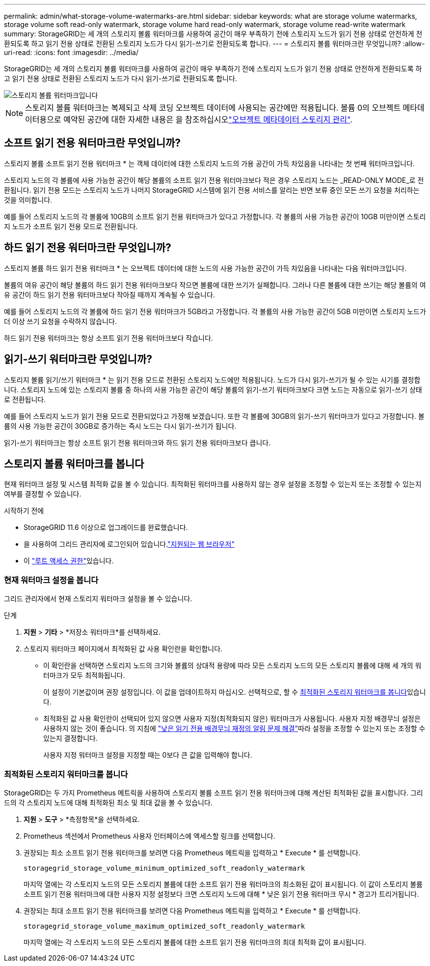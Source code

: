 ---
permalink: admin/what-storage-volume-watermarks-are.html 
sidebar: sidebar 
keywords: what are storage volume watermarks, storage volume soft read-only watermark, storage volume hard read-only watermark, storage volume read-write watermark 
summary: StorageGRID는 세 개의 스토리지 볼륨 워터마크를 사용하여 공간이 매우 부족하기 전에 스토리지 노드가 읽기 전용 상태로 안전하게 전환되도록 하고 읽기 전용 상태로 전환된 스토리지 노드가 다시 읽기-쓰기로 전환되도록 합니다. 
---
= 스토리지 볼륨 워터마크란 무엇입니까?
:allow-uri-read: 
:icons: font
:imagesdir: ../media/


[role="lead"]
StorageGRID는 세 개의 스토리지 볼륨 워터마크를 사용하여 공간이 매우 부족하기 전에 스토리지 노드가 읽기 전용 상태로 안전하게 전환되도록 하고 읽기 전용 상태로 전환된 스토리지 노드가 다시 읽기-쓰기로 전환되도록 합니다.

image::../media/storage_volume_watermarks.png[스토리지 볼륨 워터마크입니다]


NOTE: 스토리지 볼륨 워터마크는 복제되고 삭제 코딩 오브젝트 데이터에 사용되는 공간에만 적용됩니다. 볼륨 0의 오브젝트 메타데이터용으로 예약된 공간에 대한 자세한 내용은 을 참조하십시오link:managing-object-metadata-storage.html["오브젝트 메타데이터 스토리지 관리"].



== 소프트 읽기 전용 워터마크란 무엇입니까?

스토리지 볼륨 소프트 읽기 전용 워터마크 * 는 객체 데이터에 대한 스토리지 노드의 가용 공간이 가득 차있음을 나타내는 첫 번째 워터마크입니다.

스토리지 노드의 각 볼륨에 사용 가능한 공간이 해당 볼륨의 소프트 읽기 전용 워터마크보다 적은 경우 스토리지 노드는 _READ-ONLY MODE_로 전환됩니다. 읽기 전용 모드는 스토리지 노드가 나머지 StorageGRID 시스템에 읽기 전용 서비스를 알리는 반면 보류 중인 모든 쓰기 요청을 처리하는 것을 의미합니다.

예를 들어 스토리지 노드의 각 볼륨에 10GB의 소프트 읽기 전용 워터마크가 있다고 가정합니다. 각 볼륨의 사용 가능한 공간이 10GB 미만이면 스토리지 노드가 소프트 읽기 전용 모드로 전환됩니다.



== 하드 읽기 전용 워터마크란 무엇입니까?

스토리지 볼륨 하드 읽기 전용 워터마크 * 는 오브젝트 데이터에 대한 노드의 사용 가능한 공간이 가득 차있음을 나타내는 다음 워터마크입니다.

볼륨의 여유 공간이 해당 볼륨의 하드 읽기 전용 워터마크보다 작으면 볼륨에 대한 쓰기가 실패합니다. 그러나 다른 볼륨에 대한 쓰기는 해당 볼륨의 여유 공간이 하드 읽기 전용 워터마크보다 작아질 때까지 계속될 수 있습니다.

예를 들어 스토리지 노드의 각 볼륨에 하드 읽기 전용 워터마크가 5GB라고 가정합니다. 각 볼륨의 사용 가능한 공간이 5GB 미만이면 스토리지 노드가 더 이상 쓰기 요청을 수락하지 않습니다.

하드 읽기 전용 워터마크는 항상 소프트 읽기 전용 워터마크보다 작습니다.



== 읽기-쓰기 워터마크란 무엇입니까?

스토리지 볼륨 읽기/쓰기 워터마크 * 는 읽기 전용 모드로 전환된 스토리지 노드에만 적용됩니다. 노드가 다시 읽기-쓰기가 될 수 있는 시기를 결정합니다. 스토리지 노드에 있는 스토리지 볼륨 중 하나의 사용 가능한 공간이 해당 볼륨의 읽기-쓰기 워터마크보다 크면 노드는 자동으로 읽기-쓰기 상태로 전환됩니다.

예를 들어 스토리지 노드가 읽기 전용 모드로 전환되었다고 가정해 보겠습니다. 또한 각 볼륨에 30GB의 읽기-쓰기 워터마크가 있다고 가정합니다. 볼륨의 사용 가능한 공간이 30GB로 증가하는 즉시 노드는 다시 읽기-쓰기가 됩니다.

읽기-쓰기 워터마크는 항상 소프트 읽기 전용 워터마크와 하드 읽기 전용 워터마크보다 큽니다.



== 스토리지 볼륨 워터마크를 봅니다

현재 워터마크 설정 및 시스템 최적화 값을 볼 수 있습니다. 최적화된 워터마크를 사용하지 않는 경우 설정을 조정할 수 있는지 또는 조정할 수 있는지 여부를 결정할 수 있습니다.

.시작하기 전에
* StorageGRID 11.6 이상으로 업그레이드를 완료했습니다.
* 을 사용하여 그리드 관리자에 로그인되어 있습니다.link:../admin/web-browser-requirements.html["지원되는 웹 브라우저"]
* 이 link:admin-group-permissions.html["루트 액세스 권한"]있습니다.




=== 현재 워터마크 설정을 봅니다

그리드 관리자에서 현재 스토리지 워터마크 설정을 볼 수 있습니다.

.단계
. *지원* > *기타* > *저장소 워터마크*를 선택하세요.
. 스토리지 워터마크 페이지에서 최적화된 값 사용 확인란을 확인합니다.
+
** 이 확인란을 선택하면 스토리지 노드의 크기와 볼륨의 상대적 용량에 따라 모든 스토리지 노드의 모든 스토리지 볼륨에 대해 세 개의 워터마크가 모두 최적화됩니다.
+
이 설정이 기본값이며 권장 설정입니다. 이 값을 업데이트하지 마십시오. 선택적으로, 할 수 <<view-optimized-storage-watermarks,최적화된 스토리지 워터마크를 봅니다>>있습니다.

** 최적화된 값 사용 확인란이 선택되어 있지 않으면 사용자 지정(최적화되지 않은) 워터마크가 사용됩니다. 사용자 지정 배경무늬 설정은 사용하지 않는 것이 좋습니다. 의 지침에 link:../troubleshoot/troubleshoot-low-watermark-alert.html["낮은 읽기 전용 배경무늬 재정의 알림 문제 해결"]따라 설정을 조정할 수 있는지 또는 조정할 수 있는지 결정합니다.
+
사용자 지정 워터마크 설정을 지정할 때는 0보다 큰 값을 입력해야 합니다.







=== [[view-optimized-storage-watermarks]] 최적화된 스토리지 워터마크를 봅니다

StorageGRID는 두 가지 Prometheus 메트릭을 사용하여 스토리지 볼륨 소프트 읽기 전용 워터마크에 대해 계산된 최적화된 값을 표시합니다. 그리드의 각 스토리지 노드에 대해 최적화된 최소 및 최대 값을 볼 수 있습니다.

. *지원* > *도구* > *측정항목*을 선택하세요.
. Prometheus 섹션에서 Prometheus 사용자 인터페이스에 액세스할 링크를 선택합니다.
. 권장되는 최소 소프트 읽기 전용 워터마크를 보려면 다음 Prometheus 메트릭을 입력하고 * Execute * 를 선택합니다.
+
`storagegrid_storage_volume_minimum_optimized_soft_readonly_watermark`

+
마지막 열에는 각 스토리지 노드의 모든 스토리지 볼륨에 대한 소프트 읽기 전용 워터마크의 최소화된 값이 표시됩니다. 이 값이 스토리지 볼륨 소프트 읽기 전용 워터마크에 대한 사용자 지정 설정보다 크면 스토리지 노드에 대해 * 낮은 읽기 전용 워터마크 무시 * 경고가 트리거됩니다.

. 권장되는 최대 소프트 읽기 전용 워터마크를 보려면 다음 Prometheus 메트릭을 입력하고 * Execute * 를 선택합니다.
+
`storagegrid_storage_volume_maximum_optimized_soft_readonly_watermark`

+
마지막 열에는 각 스토리지 노드의 모든 스토리지 볼륨에 대한 소프트 읽기 전용 워터마크의 최대 최적화 값이 표시됩니다.


